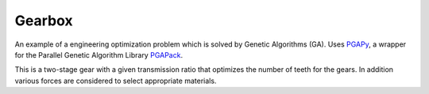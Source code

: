 Gearbox
=======

An example of a engineering optimization problem which is solved by
Genetic Algorithms (GA). Uses PGAPy_, a wrapper for the Parallel Genetic
Algorithm Library PGAPack_.

.. _PGAPy:   https://github.com/schlatterbeck/pgapy
.. _PGAPack: https://github.com/schlatterbeck/pgapack

This is a two-stage gear with a given transmission ratio that optimizes
the number of teeth for the gears. In addition various forces are
considered to select appropriate materials.
